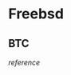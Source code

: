 * Freebsd
** BTC

   [[pkg install autoconf automake boost-libs git gmake libevent libtool openssl pkgconf][reference]]
